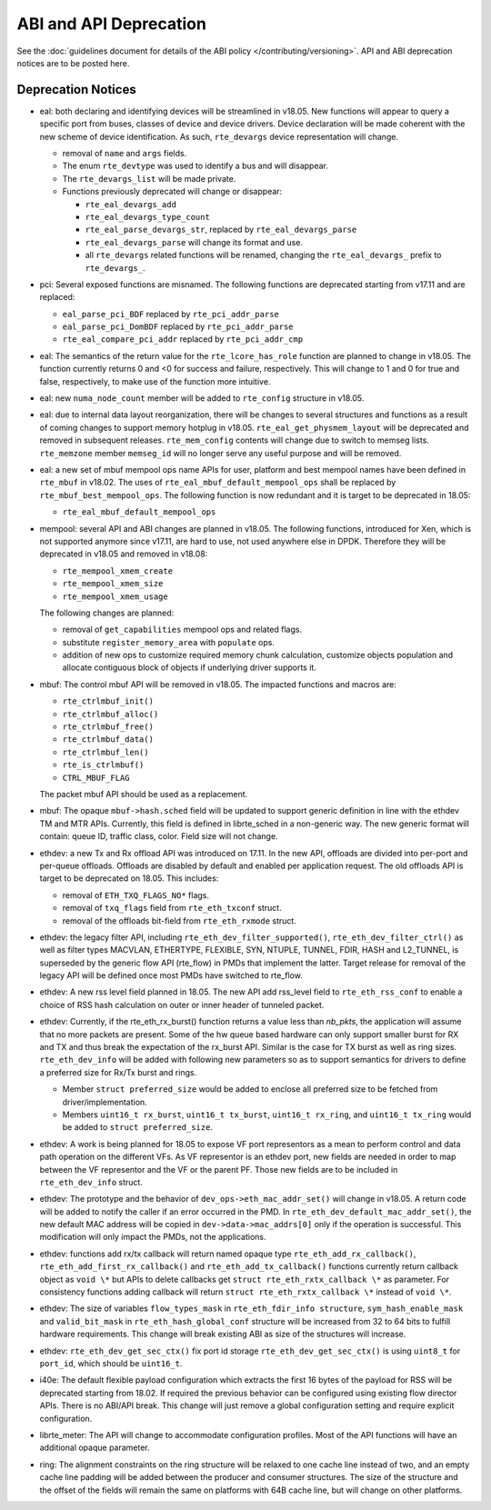 ABI and API Deprecation
=======================

See the :doc:`guidelines document for details of the ABI policy </contributing/versioning>`.
API and ABI deprecation notices are to be posted here.


Deprecation Notices
-------------------

* eal: both declaring and identifying devices will be streamlined in v18.05.
  New functions will appear to query a specific port from buses, classes of
  device and device drivers. Device declaration will be made coherent with the
  new scheme of device identification.
  As such, ``rte_devargs`` device representation will change.

  - removal of ``name`` and ``args`` fields.
  - The enum ``rte_devtype`` was used to identify a bus and will disappear.
  - The ``rte_devargs_list`` will be made private.
  - Functions previously deprecated will change or disappear:

    + ``rte_eal_devargs_add``
    + ``rte_eal_devargs_type_count``
    + ``rte_eal_parse_devargs_str``, replaced by ``rte_eal_devargs_parse``
    + ``rte_eal_devargs_parse`` will change its format and use.
    + all ``rte_devargs`` related functions will be renamed, changing the
      ``rte_eal_devargs_`` prefix to ``rte_devargs_``.

* pci: Several exposed functions are misnamed.
  The following functions are deprecated starting from v17.11 and are replaced:

  - ``eal_parse_pci_BDF`` replaced by ``rte_pci_addr_parse``
  - ``eal_parse_pci_DomBDF`` replaced by ``rte_pci_addr_parse``
  - ``rte_eal_compare_pci_addr`` replaced by ``rte_pci_addr_cmp``

* eal: The semantics of the return value for the ``rte_lcore_has_role`` function
  are planned to change in v18.05. The function currently returns 0 and <0 for
  success and failure, respectively.  This will change to 1 and 0 for true and
  false, respectively, to make use of the function more intuitive.

* eal: new ``numa_node_count`` member will be added to ``rte_config`` structure
  in v18.05.

* eal: due to internal data layout reorganization, there will be changes to
  several structures and functions as a result of coming changes to support
  memory hotplug in v18.05.
  ``rte_eal_get_physmem_layout`` will be deprecated and removed in subsequent
  releases.
  ``rte_mem_config`` contents will change due to switch to memseg lists.
  ``rte_memzone`` member ``memseg_id`` will no longer serve any useful purpose
  and will be removed.

* eal: a new set of mbuf mempool ops name APIs for user, platform and best
  mempool names have been defined in ``rte_mbuf`` in v18.02. The uses of
  ``rte_eal_mbuf_default_mempool_ops`` shall be replaced by
  ``rte_mbuf_best_mempool_ops``.
  The following function is now redundant and it is target to be deprecated
  in 18.05:

  - ``rte_eal_mbuf_default_mempool_ops``

* mempool: several API and ABI changes are planned in v18.05.
  The following functions, introduced for Xen, which is not supported
  anymore since v17.11, are hard to use, not used anywhere else in DPDK.
  Therefore they will be deprecated in v18.05 and removed in v18.08:

  - ``rte_mempool_xmem_create``
  - ``rte_mempool_xmem_size``
  - ``rte_mempool_xmem_usage``

  The following changes are planned:

  - removal of ``get_capabilities`` mempool ops and related flags.
  - substitute ``register_memory_area`` with ``populate`` ops.
  - addition of new ops to customize required memory chunk calculation,
    customize objects population and allocate contiguous
    block of objects if underlying driver supports it.

* mbuf: The control mbuf API will be removed in v18.05. The impacted
  functions and macros are:

  - ``rte_ctrlmbuf_init()``
  - ``rte_ctrlmbuf_alloc()``
  - ``rte_ctrlmbuf_free()``
  - ``rte_ctrlmbuf_data()``
  - ``rte_ctrlmbuf_len()``
  - ``rte_is_ctrlmbuf()``
  - ``CTRL_MBUF_FLAG``

  The packet mbuf API should be used as a replacement.

* mbuf: The opaque ``mbuf->hash.sched`` field will be updated to support generic
  definition in line with the ethdev TM and MTR APIs. Currently, this field
  is defined in librte_sched in a non-generic way. The new generic format
  will contain: queue ID, traffic class, color. Field size will not change.

* ethdev: a new Tx and Rx offload API was introduced on 17.11.
  In the new API, offloads are divided into per-port and per-queue offloads.
  Offloads are disabled by default and enabled per application request.
  The old offloads API is target to be deprecated on 18.05. This includes:

  - removal of ``ETH_TXQ_FLAGS_NO*`` flags.
  - removal of ``txq_flags`` field from ``rte_eth_txconf`` struct.
  - removal of the offloads bit-field from ``rte_eth_rxmode`` struct.

* ethdev: the legacy filter API, including
  ``rte_eth_dev_filter_supported()``, ``rte_eth_dev_filter_ctrl()`` as well
  as filter types MACVLAN, ETHERTYPE, FLEXIBLE, SYN, NTUPLE, TUNNEL, FDIR,
  HASH and L2_TUNNEL, is superseded by the generic flow API (rte_flow) in
  PMDs that implement the latter.
  Target release for removal of the legacy API will be defined once most
  PMDs have switched to rte_flow.

* ethdev: A new rss level field planned in 18.05.
  The new API add rss_level field to ``rte_eth_rss_conf`` to enable a choice
  of RSS hash calculation on outer or inner header of tunneled packet.

* ethdev:  Currently, if the  rte_eth_rx_burst() function returns a value less
  than *nb_pkts*, the application will assume that no more packets are present.
  Some of the hw queue based hardware can only support smaller burst for RX
  and TX and thus break the expectation of the rx_burst API. Similar is the
  case for TX burst as well as ring sizes. ``rte_eth_dev_info`` will be added
  with following new parameters so as to support semantics for drivers to
  define a preferred size for Rx/Tx burst and rings.

  - Member ``struct preferred_size`` would be added to enclose all preferred
    size to be fetched from driver/implementation.
  - Members ``uint16_t rx_burst``,  ``uint16_t tx_burst``, ``uint16_t rx_ring``,
    and ``uint16_t tx_ring`` would be added to ``struct preferred_size``.

* ethdev: A work is being planned for 18.05 to expose VF port representors
  as a mean to perform control and data path operation on the different VFs.
  As VF representor is an ethdev port, new fields are needed in order to map
  between the VF representor and the VF or the parent PF. Those new fields
  are to be included in ``rte_eth_dev_info`` struct.

* ethdev: The prototype and the behavior of
  ``dev_ops->eth_mac_addr_set()`` will change in v18.05. A return code
  will be added to notify the caller if an error occurred in the PMD. In
  ``rte_eth_dev_default_mac_addr_set()``, the new default MAC address
  will be copied in ``dev->data->mac_addrs[0]`` only if the operation is
  successful. This modification will only impact the PMDs, not the
  applications.

* ethdev: functions add rx/tx callback will return named opaque type
  ``rte_eth_add_rx_callback()``, ``rte_eth_add_first_rx_callback()`` and
  ``rte_eth_add_tx_callback()`` functions currently return callback object as
  ``void \*`` but APIs to delete callbacks get ``struct rte_eth_rxtx_callback \*``
  as parameter. For consistency functions adding callback will return
  ``struct rte_eth_rxtx_callback \*`` instead of ``void \*``.

* ethdev: The size of variables ``flow_types_mask`` in
  ``rte_eth_fdir_info structure``, ``sym_hash_enable_mask`` and
  ``valid_bit_mask`` in ``rte_eth_hash_global_conf`` structure
  will be increased from 32 to 64 bits to fulfill hardware requirements.
  This change will break existing ABI as size of the structures will increase.

* ethdev: ``rte_eth_dev_get_sec_ctx()`` fix port id storage
  ``rte_eth_dev_get_sec_ctx()`` is using ``uint8_t`` for ``port_id``,
  which should be ``uint16_t``.

* i40e: The default flexible payload configuration which extracts the first 16
  bytes of the payload for RSS will be deprecated starting from 18.02. If
  required the previous behavior can be configured using existing flow
  director APIs. There is no ABI/API break. This change will just remove a
  global configuration setting and require explicit configuration.

* librte_meter: The API will change to accommodate configuration profiles.
  Most of the API functions will have an additional opaque parameter.

* ring: The alignment constraints on the ring structure will be relaxed
  to one cache line instead of two, and an empty cache line padding will
  be added between the producer and consumer structures. The size of the
  structure and the offset of the fields will remain the same on
  platforms with 64B cache line, but will change on other platforms.
